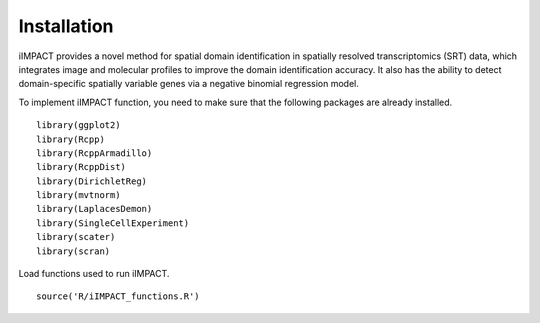 Installation
==========================

iIMPACT provides a novel method for spatial domain identification in spatially resolved transcriptomics (SRT) data, which integrates image and molecular profiles to improve the domain identification accuracy. It also has the ability to detect domain-specific spatially variable genes via a negative binomial regression model.

To implement iIMPACT function, you need to make sure that the following packages are already installed. ::

    library(ggplot2)
    library(Rcpp)
    library(RcppArmadillo)
    library(RcppDist)
    library(DirichletReg)
    library(mvtnorm)
    library(LaplacesDemon)
    library(SingleCellExperiment)
    library(scater)
    library(scran)

Load functions used to run iIMPACT.
::
    source('R/iIMPACT_functions.R')

